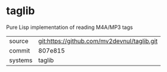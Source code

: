 * taglib

Pure Lisp implementation of reading M4A/MP3 tags

|---------+---------------------------------------------|
| source  | git:https://github.com/mv2devnul/taglib.git |
| commit  | 807e815                                     |
| systems | taglib                                      |
|---------+---------------------------------------------|
